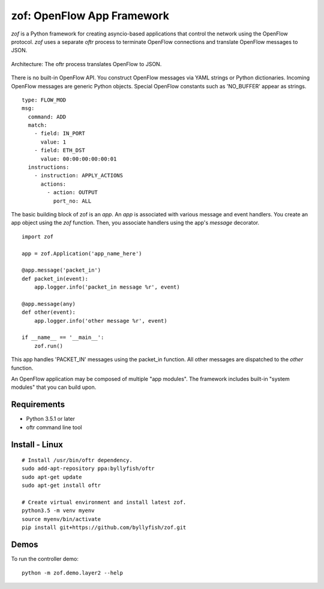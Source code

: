 zof: OpenFlow App Framework
================================

`zof` is a Python framework for creating asyncio-based applications that control 
the network using the OpenFlow protocol. `zof` uses a separate *oftr* process to 
terminate OpenFlow connections and translate OpenFlow messages to JSON.

.. figure:: doc/sphinx/_static/img/zof_architecture.png
    :align: center
    :alt: Architecture diagram
    
    Architecture: The oftr process translates OpenFlow to JSON.

There is no built-in OpenFlow API. You construct OpenFlow messages via YAML strings or Python dictionaries. 
Incoming OpenFlow messages are generic Python objects.  Special OpenFlow constants such as 'NO_BUFFER' appear as strings.

::

    type: FLOW_MOD
    msg:
      command: ADD
      match:
        - field: IN_PORT
          value: 1
        - field: ETH_DST
          value: 00:00:00:00:00:01
      instructions:
        - instruction: APPLY_ACTIONS
          actions:
            - action: OUTPUT
              port_no: ALL

The basic building block of zof is an `app`. An `app` is associated with various message and event handlers.
You create an app object using the `zof` function. Then, you associate handlers using the app's `message` decorator.

::

    import zof

    app = zof.Application('app_name_here')

    @app.message('packet_in')
    def packet_in(event):
        app.logger.info('packet_in message %r', event)

    @app.message(any)
    def other(event):
        app.logger.info('other message %r', event)

    if __name__ == '__main__':
        zof.run()

This app handles 'PACKET_IN' messages using the packet_in function. All other messages are dispatched to the `other` function.

An OpenFlow application may be composed of multiple "app modules".  The framework includes built-in "system modules" that you can build upon.

.. (TODO) image of command line 


Requirements
------------

- Python 3.5.1 or later
- oftr command line tool


Install - Linux
---------------

::

    # Install /usr/bin/oftr dependency.
    sudo add-apt-repository ppa:byllyfish/oftr
    sudo apt-get update
    sudo apt-get install oftr

    # Create virtual environment and install latest zof.
    python3.5 -m venv myenv
    source myenv/bin/activate
    pip install git+https://github.com/byllyfish/zof.git


Demos
-----

To run the controller demo::

    python -m zof.demo.layer2 --help


.. (TODO) To run the agent simulator demo::

    python -m zof.demo.agent_simulator --help

.. (TODO) To run the command line tool demo::

    python -m zof.demo.ofctl --help
